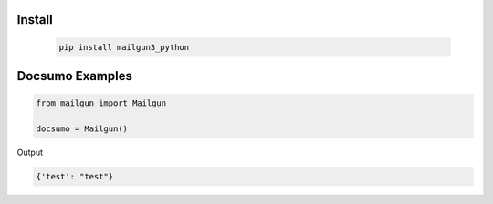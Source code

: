 Install
========
   .. code-block:: bash

        pip install mailgun3_python

Docsumo Examples
================

.. code-block:: python

    from mailgun import Mailgun

    docsumo = Mailgun()


Output

.. code-block:: json 

    {'test': "test"}

   